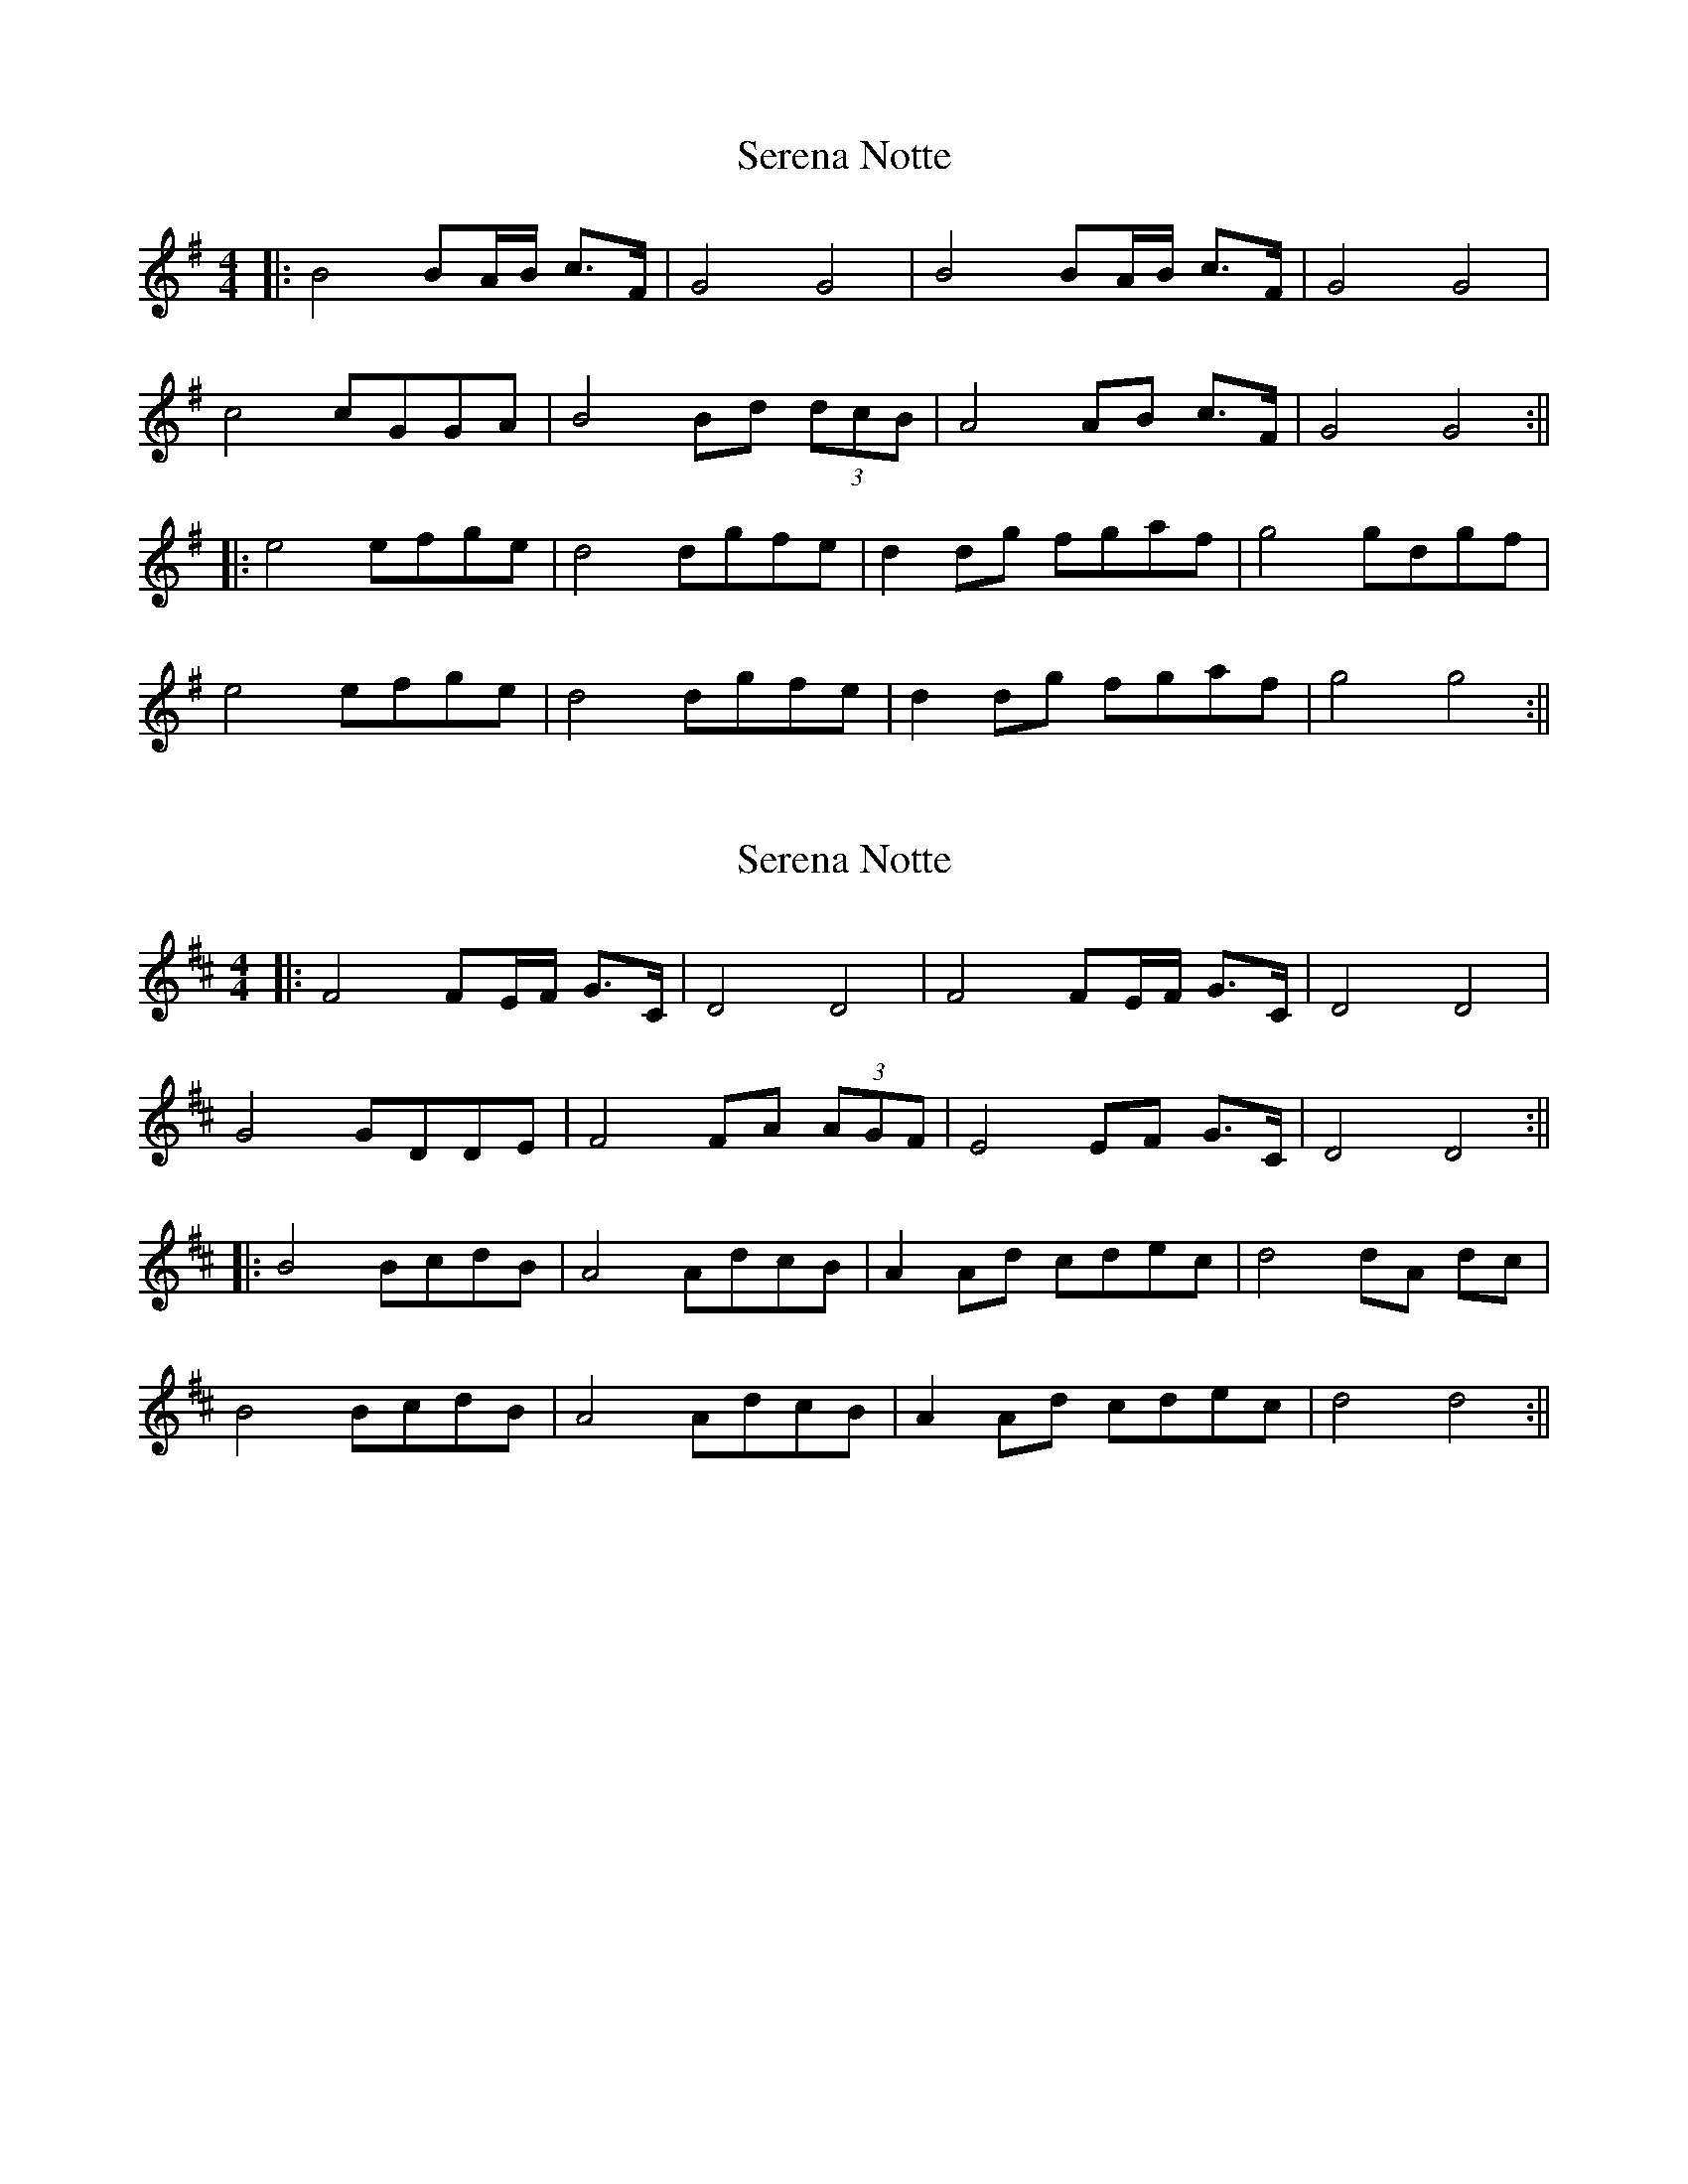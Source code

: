 X: 1
T: Serena Notte
Z: JACKB
S: https://thesession.org/tunes/15335#setting28578
R: barndance
M: 4/4
L: 1/8
K: Gmaj
|:B4 BA/B/ c>F | G4 G4 |B4 BA/B/ c>F |G4 G4|
c4 cGGA|B4 Bd (3dcB |A4 AB c>F |G4 G4:||
|:e4 efge |d4 dgfe |d2 dg fgaf |g4 gdgf |
e4 efge |d4 dgfe |d2 dg fgaf |g4 g4:||
X: 2
T: Serena Notte
Z: JACKB
S: https://thesession.org/tunes/15335#setting28584
R: barndance
M: 4/4
L: 1/8
K: Dmaj
|:F4 FE/F/ G>C | D4 D4 |F4 FE/F/ G>C |D4 D4|
G4 GDDE|F4 FA (3AGF |E4 EF G>C |D4 D4:||
|:B4 BcdB |A4 AdcB |A2 Ad cdec |d4 dA dc |
B4 BcdB |A4 AdcB |A2 Ad cdec |d4 d4:||
X: 3
T: Serena Notte
Z: JACKB
S: https://thesession.org/tunes/15335#setting28585
R: barndance
M: 4/4
L: 1/8
K: Amaj
|:c4 cB/c/ d>G | A4 A4 |c4 cB/c/ d>G |A4 A4|
d4 dAAB|c4 ce (3edc |B4 Bc d>G |A4 A4:||
|:f4 fgaf |e4 eagf |e2 ea gabg |a4 ae ag |
f4 fgaf |e4 eagf |e2 ea gabg |a4 a4:||
X: 4
T: Serena Notte
Z: JACKB
S: https://thesession.org/tunes/15335#setting28586
R: barndance
M: 4/4
L: 1/8
K: Dmaj
|:f4 fe/f/ g>c | d4 d4 |f4 fe/f/ g>c |d4 d4|
g4 gdde|f4 fa (3agf |e4 ef g>c |d4 d4:||
|:B4 BcdB |A4 AdcB |A2 Ad cdec |d4 dAdc |
B4 BcdB |A4 AdcB |A2 Ad cdec |d4 d4:||
